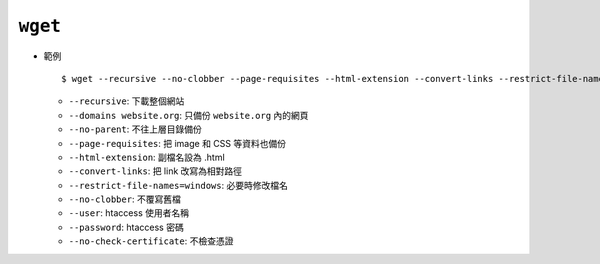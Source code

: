 ========
``wget``
========
* 範例 ::

    $ wget --recursive --no-clobber --page-requisites --html-extension --convert-links --restrict-file-names=windows --domains website.org --no-parent HTTP://URL

  - ``--recursive``: 下載整個網站
  - ``--domains website.org``: 只備份 ``website.org`` 內的網頁
  - ``--no-parent``: 不往上層目錄備份
  - ``--page-requisites``: 把 image 和 CSS 等資料也備份
  - ``--html-extension``: 副檔名設為 .html
  - ``--convert-links``: 把 link 改寫為相對路徑
  - ``--restrict-file-names=windows``: 必要時修改檔名
  - ``--no-clobber``: 不覆寫舊檔
  - ``--user``: htaccess 使用者名稱
  - ``--password``: htaccess 密碼
  - ``--no-check-certificate``: 不檢查憑證

